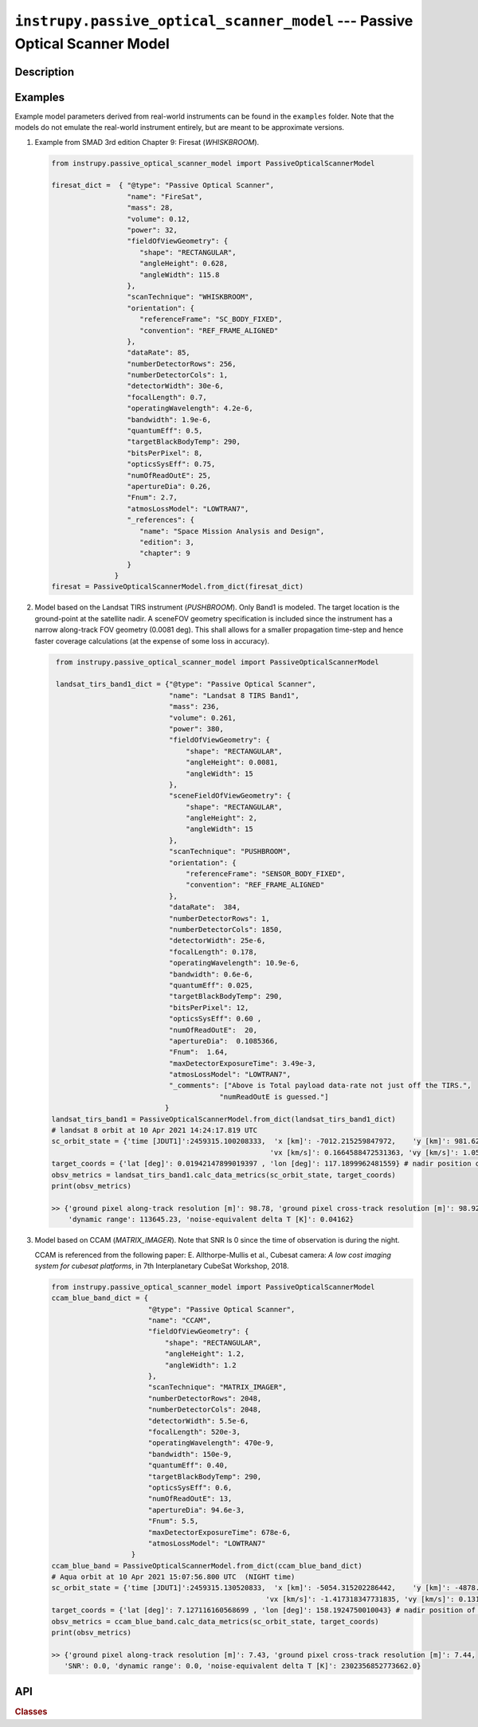 .. _passive_optical_scanner_model_module:

``instrupy.passive_optical_scanner_model`` --- Passive Optical Scanner Model
******************************************************************************

Description
^^^^^^^^^^^^


  
Examples
^^^^^^^^^

Example model parameters derived from real-world instruments can be found in the ``examples`` folder. Note that the models do not emulate the
real-world instrument entirely, but are meant to be approximate versions.

1. Example from SMAD 3rd edition Chapter 9: Firesat (*WHISKBROOM*).
   
   .. code-block:: python

         from instrupy.passive_optical_scanner_model import PassiveOpticalScannerModel

         firesat_dict =  { "@type": "Passive Optical Scanner",
                           "name": "FireSat",  
                           "mass": 28, 
                           "volume": 0.12, 
                           "power": 32, 
                           "fieldOfViewGeometry": {
                              "shape": "RECTANGULAR",
                              "angleHeight": 0.628,
                              "angleWidth": 115.8
                           },
                           "scanTechnique": "WHISKBROOM",
                           "orientation": {
                              "referenceFrame": "SC_BODY_FIXED",
                              "convention": "REF_FRAME_ALIGNED"
                           },
                           "dataRate": 85,
                           "numberDetectorRows": 256,
                           "numberDetectorCols": 1,
                           "detectorWidth": 30e-6,
                           "focalLength": 0.7,
                           "operatingWavelength": 4.2e-6,
                           "bandwidth": 1.9e-6,
                           "quantumEff": 0.5,
                           "targetBlackBodyTemp": 290,
                           "bitsPerPixel": 8,
                           "opticsSysEff": 0.75,
                           "numOfReadOutE": 25,
                           "apertureDia": 0.26,
                           "Fnum": 2.7,
                           "atmosLossModel": "LOWTRAN7",
                           "_references": {
                              "name": "Space Mission Analysis and Design",
                              "edition": 3,
                              "chapter": 9
                           }
                        }
         firesat = PassiveOpticalScannerModel.from_dict(firesat_dict)

2. Model based on the Landsat TIRS instrument (*PUSHBROOM*). Only Band1 is modeled. The target location is the ground-point at the satellite nadir.
   A sceneFOV geometry specification is included since the instrument has a narrow along-track FOV geometry (0.0081 deg). This shall allows for
   a smaller propagation time-step and hence faster coverage calculations (at the expense of some loss in accuracy).

   .. code-block:: python

         from instrupy.passive_optical_scanner_model import PassiveOpticalScannerModel

         landsat_tirs_band1_dict = {"@type": "Passive Optical Scanner",
                                    "name": "Landsat 8 TIRS Band1",
                                    "mass": 236,
                                    "volume": 0.261, 
                                    "power": 380, 
                                    "fieldOfViewGeometry": {
                                        "shape": "RECTANGULAR",
                                        "angleHeight": 0.0081,
                                        "angleWidth": 15
                                    },
                                    "sceneFieldOfViewGeometry": {
                                        "shape": "RECTANGULAR",
                                        "angleHeight": 2,
                                        "angleWidth": 15
                                    },
                                    "scanTechnique": "PUSHBROOM",
                                    "orientation": {
                                        "referenceFrame": "SENSOR_BODY_FIXED",
                                        "convention": "REF_FRAME_ALIGNED"
                                    },
                                    "dataRate":  384,
                                    "numberDetectorRows": 1,
                                    "numberDetectorCols": 1850,
                                    "detectorWidth": 25e-6,
                                    "focalLength": 0.178,
                                    "operatingWavelength": 10.9e-6,
                                    "bandwidth": 0.6e-6,
                                    "quantumEff": 0.025,
                                    "targetBlackBodyTemp": 290,
                                    "bitsPerPixel": 12,
                                    "opticsSysEff": 0.60 ,
                                    "numOfReadOutE":  20,
                                    "apertureDia":  0.1085366,
                                    "Fnum":  1.64,
                                    "maxDetectorExposureTime": 3.49e-3,
                                    "atmosLossModel": "LOWTRAN7",
                                    "_comments": ["Above is Total payload data-rate not just off the TIRS.",
                                                "numReadOutE is guessed."]
                                   }
        landsat_tirs_band1 = PassiveOpticalScannerModel.from_dict(landsat_tirs_band1_dict)
        # landsat 8 orbit at 10 Apr 2021 14:24:17.819 UTC            
        sc_orbit_state = {'time [JDUT1]':2459315.100208333,  'x [km]': -7012.215259847972,    'y [km]': 981.6284579029395,    'z [km]': 16.62328546479549, 
                                                            'vx [km/s]': 0.1664588472531363, 'vy [km/s]': 1.055747095699285, 'vz [km/s]': 7.426472416008381 }
        target_coords = {'lat [deg]': 0.01942147899019397 , 'lon [deg]': 117.1899962481559} # nadir position of satellite
        obsv_metrics = landsat_tirs_band1.calc_data_metrics(sc_orbit_state, target_coords)
        print(obsv_metrics)

        >> {'ground pixel along-track resolution [m]': 98.78, 'ground pixel cross-track resolution [m]': 98.92, 'SNR': 1507.48, 
            'dynamic range': 113645.23, 'noise-equivalent delta T [K]': 0.04162}

3. Model based on CCAM (*MATRIX_IMAGER*). Note that SNR Is 0 since the time of observation is during the night.
   
   CCAM is referenced from the following paper: E. Allthorpe-Mullis et al., Cubesat camera: *A low cost imaging system for cubesat platforms*, in 7th Interplanetary CubeSat Workshop, 2018.
   
   .. code-block:: python

         from instrupy.passive_optical_scanner_model import PassiveOpticalScannerModel
         ccam_blue_band_dict = {
                                "@type": "Passive Optical Scanner",
                                "name": "CCAM",
                                "fieldOfViewGeometry": {
                                    "shape": "RECTANGULAR",
                                    "angleHeight": 1.2,
                                    "angleWidth": 1.2
                                },
                                "scanTechnique": "MATRIX_IMAGER",
                                "numberDetectorRows": 2048,
                                "numberDetectorCols": 2048,
                                "detectorWidth": 5.5e-6,
                                "focalLength": 520e-3,
                                "operatingWavelength": 470e-9,
                                "bandwidth": 150e-9,
                                "quantumEff": 0.40,
                                "targetBlackBodyTemp": 290,
                                "opticsSysEff": 0.6,
                                "numOfReadOutE": 13,
                                "apertureDia": 94.6e-3,
                                "Fnum": 5.5,
                                "maxDetectorExposureTime": 678e-6,
                                "atmosLossModel": "LOWTRAN7"
                            }
         ccam_blue_band = PassiveOpticalScannerModel.from_dict(ccam_blue_band_dict)
         # Aqua orbit at 10 Apr 2021 15:07:56.800 UTC  (NIGHT time)                                                                          
         sc_orbit_state = {'time [JDUT1]':2459315.130520833,  'x [km]': -5054.315202286442,    'y [km]': -4878.491479401228,    'z [km]': 883.5310463297755, 
                                                            'vx [km/s]': -1.417318347731835, 'vy [km/s]': 0.1319708892386859, 'vz [km/s]': -7.367383505358474 }
         target_coords = {'lat [deg]': 7.127116160568699 , 'lon [deg]': 158.1924750010043} # nadir position of satellite
         obsv_metrics = ccam_blue_band.calc_data_metrics(sc_orbit_state, target_coords)
         print(obsv_metrics)

         >> {'ground pixel along-track resolution [m]': 7.43, 'ground pixel cross-track resolution [m]': 7.44, 
            'SNR': 0.0, 'dynamic range': 0.0, 'noise-equivalent delta T [K]': 2302356852773662.0}


API
^^^^^

.. rubric:: Classes

.. autosummary::
   :nosignatures:
   :toctree: generated/
   :template: classes_template.rst
   :recursive:

   instrupy.passive_optical_scanner_model.ScanTech
   instrupy.passive_optical_scanner_model.AtmosphericLossModel
   instrupy.passive_optical_scanner_model.PassiveOpticalScannerModel


